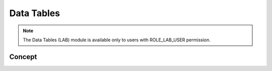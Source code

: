Data Tables
===========

.. note::
	The Data Tables (LAB) module is available only to users with ROLE_LAB_USER permission.

Concept
-------
